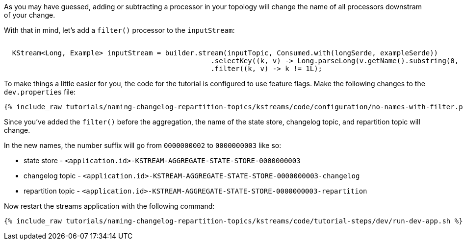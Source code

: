As you may have guessed, adding or subtracting a processor in your topology will change the name of all processors downstram of your change.

With that in mind, let's add a `filter()` processor to the `inputStream`:


+++++
<pre class="snippet"><code class="java">
  KStream&lt;Long, Example&gt; inputStream = builder.stream(inputTopic, Consumed.with(longSerde, exampleSerde))
                                                  .selectKey((k, v) -> Long.parseLong(v.getName().substring(0, 1)))
                                                  .filter((k, v) -> k != 1L);
</code></pre>
+++++

To make things a little easier for you, the code for the tutorial is configured to use feature flags. Make the following changes to the `dev.properties` file:

+++++
<pre class="snippet"><code class="shell">{% include_raw tutorials/naming-changelog-repartition-topics/kstreams/code/configuration/no-names-with-filter.properties %}</code></pre>
+++++

Since you've added the `filter()` before the aggregation, the name of the state store, changelog topic, and repartition topic will change.

In the new names, the number suffix will go from `0000000002` to `0000000003` like so:


* state store - `<application.id>-KSTREAM-AGGREGATE-STATE-STORE-0000000003`
* changelog topic - `<application.id>-KSTREAM-AGGREGATE-STATE-STORE-0000000003-changelog`
* repartition topic - `<application.id>-KSTREAM-AGGREGATE-STATE-STORE-0000000003-repartition`

Now restart the streams application with the following command:

+++++
<pre class="snippet"><code class="shell">{% include_raw tutorials/naming-changelog-repartition-topics/kstreams/code/tutorial-steps/dev/run-dev-app.sh %}</code></pre>
+++++

